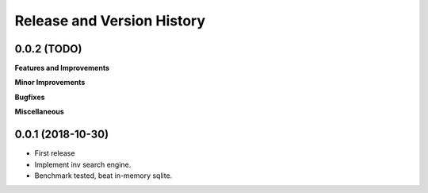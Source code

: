 .. _release_history:

Release and Version History
==============================================================================


0.0.2 (TODO)
~~~~~~~~~~~~~~~~~~~~~~~~~~~~~~~~~~~~~~~~~~~~~~~~~~~~~~~~~~~~~~~~~~~~~~~~~~~~~~
**Features and Improvements**

**Minor Improvements**

**Bugfixes**

**Miscellaneous**


0.0.1 (2018-10-30)
~~~~~~~~~~~~~~~~~~~~~~~~~~~~~~~~~~~~~~~~~~~~~~~~~~~~~~~~~~~~~~~~~~~~~~~~~~~~~~

- First release
- Implement inv search engine.
- Benchmark tested, beat in-memory sqlite.